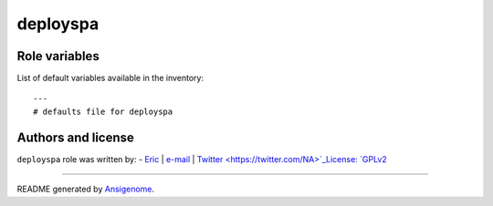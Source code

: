 deployspa
=========

.. This file was generated by Ansigenome. Do not edit this file directly but
.. instead have a look at the files in the ./meta/ directory.








Role variables
~~~~~~~~~~~~~~

List of default variables available in the inventory:

::

    ---
    # defaults file for deployspa




Authors and license
~~~~~~~~~~~~~~~~~~~

``deployspa`` role was written by:
- `Eric <NA>`_ | `e-mail <mailto:eric.dunn@anthem.com>`_ | `Twitter <https://twitter.com/NA>`_License: `GPLv2 <https://tldrlegal.com/license/gnu-general-public-license-v2>`_

****

README generated by `Ansigenome <https://github.com/nickjj/ansigenome/>`_.
